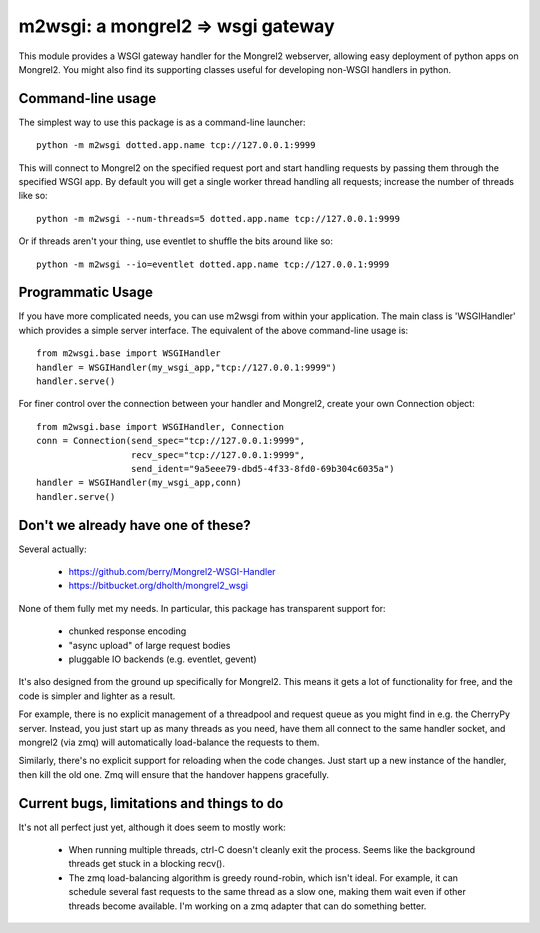 

m2wsgi:  a mongrel2 => wsgi gateway
===================================


This module provides a WSGI gateway handler for the Mongrel2 webserver,
allowing easy deployment of python apps on Mongrel2.  You might also find
its supporting classes useful for developing non-WSGI handlers in python.


Command-line usage
------------------

The simplest way to use this package is as a command-line launcher::

    python -m m2wsgi dotted.app.name tcp://127.0.0.1:9999

This will connect to Mongrel2 on the specified request port and start handling
requests by passing them through the specified WSGI app.  By default you will
get a single worker thread handling all requests; increase the number of
threads like so::

    python -m m2wsgi --num-threads=5 dotted.app.name tcp://127.0.0.1:9999

Or if threads aren't your thing, use eventlet to shuffle the bits around
like so::

    python -m m2wsgi --io=eventlet dotted.app.name tcp://127.0.0.1:9999


Programmatic Usage
------------------

If you have more complicated needs, you can use m2wsgi from within your
application.  The main class is 'WSGIHandler' which provides a simple
server interface.  The equivalent of the above command-line usage is::

    from m2wsgi.base import WSGIHandler
    handler = WSGIHandler(my_wsgi_app,"tcp://127.0.0.1:9999")
    handler.serve()

For finer control over the connection between your handler and Mongrel2,
create your own Connection object::

    from m2wsgi.base import WSGIHandler, Connection
    conn = Connection(send_spec="tcp://127.0.0.1:9999",
                      recv_spec="tcp://127.0.0.1:9999",
                      send_ident="9a5eee79-dbd5-4f33-8fd0-69b304c6035a")
    handler = WSGIHandler(my_wsgi_app,conn)
    handler.serve()


Don't we already have one of these?
-----------------------------------

Several actually:

    * https://github.com/berry/Mongrel2-WSGI-Handler
    * https://bitbucket.org/dholth/mongrel2_wsgi

None of them fully met my needs.  In particular, this package has transparent
support for:

    * chunked response encoding
    * "async upload" of large request bodies
    * pluggable IO backends (e.g. eventlet, gevent)

It's also designed from the ground up specifically for Mongrel2.  This means
it gets a lot of functionality for free, and the code is simpler and lighter
as a result.

For example, there is no explicit management of a threadpool and request queue
as you might find in e.g. the CherryPy server.  Instead, you just start up
as many threads as you need, have them all connect to the same handler socket,
and mongrel2 (via zmq) will automatically load-balance the requests to them.

Similarly, there's no explicit support for reloading when the code changes.
Just start up a new instance of the handler, then kill the old one.  Zmq will
ensure that the handover happens gracefully.



Current bugs, limitations and things to do
------------------------------------------

It's not all perfect just yet, although it does seem to mostly work:

    * When running multiple threads, ctrl-C doesn't cleanly exit the process.
      Seems like the background threads get stuck in a blocking recv().

    * The zmq load-balancing algorithm is greedy round-robin, which isn't
      ideal.  For example, it can schedule several fast requests to the same
      thread as a slow one, making them wait even if other threads become
      available.  I'm working on a zmq adapter that can do something better.

